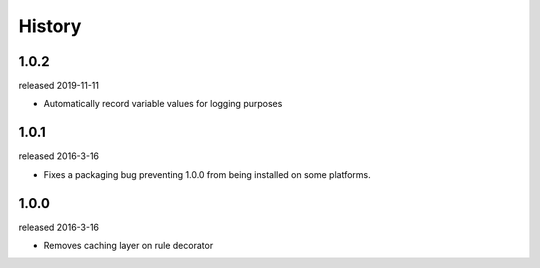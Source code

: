 History
-------

1.0.2
+++++
released 2019-11-11

- Automatically record variable values for logging purposes

1.0.1
+++++
released 2016-3-16

- Fixes a packaging bug preventing 1.0.0 from being installed on some platforms.

1.0.0
+++++
released 2016-3-16

- Removes caching layer on rule decorator
